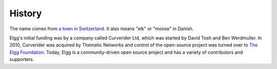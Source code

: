 History
#######

The name comes from `a town in Switzerland`__. It also means "elk" or "moose" in Danish.

__ http://www.elgg.ch/de/

Elgg's initial funding was by a company called Curverider Ltd, which was started by David Tosh and Ben Werdmuller.
In 2010, Curverider was acquired by Thematic Networks and control of the open-source project was turned over to `The Elgg Foundation`_.
Today, Elgg is a community-driven open source project and has a variety of contributors and supporters.

.. _The Elgg Foundation: http://theelggfoundation.org



